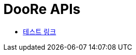 = DooRe APIs
:doctype: book
:source-highlighter: highlightjs
:toc: left
:toclevels: 2
:seclinks:

* link:test.html[테스트 링크]